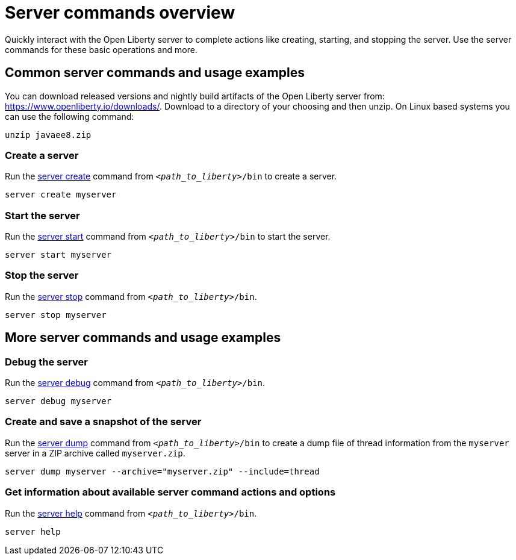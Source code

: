 //
// Copyright (c) 2018 IBM Corporation and others.
// Licensed under Creative Commons Attribution-NoDerivatives
// 4.0 International (CC BY-ND 4.0)
//   https://creativecommons.org/licenses/by-nd/4.0/
//
// Contributors:
//     IBM Corporation
//
// Example title: Creating a RESTful web service
:page-layout: server-command
:page-type: overview
= Server commands overview

Quickly interact with the Open Liberty server to complete actions like creating, starting, and stopping the server. Use the server commands for these basic operations and more.


== Common server commands and usage examples

You can download released versions and nightly build artifacts of the Open Liberty server from:  https://www.openliberty.io/downloads/. Download to a directory of your choosing and then unzip. On Linux based systems you can use the following command:
----
unzip javaee8.zip
----

=== Create a server

Run the link:server-create.adoc[server create] command from `_<path_to_liberty>_/bin` to create a server.

----
server create myserver
----

=== Start the server

Run the link:server-start.adoc[server start] command from `_<path_to_liberty>_/bin` to start the server.

----
server start myserver
----

=== Stop the server

Run the link:server-stop.adoc[server stop] command from `_<path_to_liberty>_/bin`.

----
server stop myserver
----

== More server commands and usage examples

=== Debug the server

Run the link:server-debug.adoc[server debug] command from `_<path_to_liberty>_/bin`.

----
server debug myserver
----

=== Create and save a snapshot of the server

Run the link:server-dump.adoc[server dump] command from `_<path_to_liberty>_/bin` to create a dump file of thread information from the `myserver` server in a ZIP archive called `myserver.zip`.

----
server dump myserver --archive="myserver.zip" --include=thread
----

=== Get information about available server command actions and options

Run the link:server-help.adoc[server help] command from `_<path_to_liberty>_/bin`.

----
server help
----
